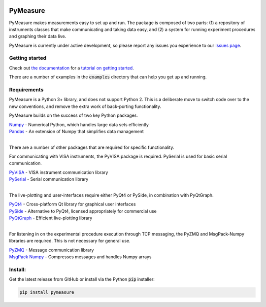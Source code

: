 .. image:: docs/images/PyMeasure.png
  :width: 315

PyMeasure
#########

PyMeasure makes measurements easy to set up and run. The package is composed of two parts: (1) a repository of instruments classes that make communicating and taking data easy, and (2) a system for running experiment procedures and graphing their data live.

PyMeasure is currently under active development, so please report any issues you experience to our `Issues page`_.

.. image:: https://ci.appveyor.com/api/projects/status/hcj2n2a7l97wfbb8/branch/master?svg=true
    :target: https://ci.appveyor.com/project/cjermain/pymeasure

.. image:: https://travis-ci.org/ralph-group/pymeasure.svg?branch=master
    :target: https://travis-ci.org/ralph-group/pymeasure

Getting started
***************

Check out `the documentation`_ for a `tutorial on getting started`_.

There are a number of examples in the :code:`examples` directory that can help you get up and running.

Requirements
************

PyMeasure is a Python 3+ library, and does not support Python 2. This is a deliberate move to switch code over to the new conventions, and remove the extra work of back-porting functionality.

PyMeasure builds on the success of two key Python packages.

| `Numpy`_ - Numerical Python, which handles large data sets efficiently  
| `Pandas`_ - An extension of Numpy that simplifies data management
| 

There are a number of other packages that are required for specific functionality. 

For communicating with VISA instruments, the PyVISA package is required. PySerial is used for basic serial communication.

| `PyVISA`_ - VISA instrument communication library   
| `PySerial`_ - Serial communication library   
| 

The live-plotting and user-interfaces require either PyQt4 or PySide, in combination with PyQtGraph.

| `PyQt4`_ - Cross-platform Qt library for graphical user interfaces    
| `PySide`_ - Alternative to PyQt4, licensed appropriately for commercial use   
| `PyQtGraph`_ - Efficient live-plotting library   
| 

For listening in on the experimental procedure execution through TCP messaging, the PyZMQ and MsgPack-Numpy libraries are required. This is not necessary for general use.

| `PyZMQ`_ - Message communication library   
| `MsgPack Numpy`_ - Compresses messages and handles Numpy arrays   

Install:
********

Get the latest release from GitHub or install via the Python :code:`pip` installer:

.. code-block:: python
    
    pip install pymeasure



.. _the documentation: http://pymeasure.readthedocs.org/en/latest/
.. _tutorial on getting started: http://pymeasure.readthedocs.org/en/latest/getting_started.html
.. _Issues page: https://github.com/ralph-group/pymeasure/issues
.. _Numpy: https://github.com/numpy/numpy
.. _Pandas: https://github.com/pydata/pandas
.. _PyVISA: https://github.com/hgrecco/pyvisa
.. _PySerial: https://github.com/pyserial/pyserial
.. _PyQt4: https://www.riverbankcomputing.com/software/pyqt/download
.. _PySide: https://github.com/PySide/PySide
.. _PyQtGraph: https://github.com/pyqtgraph/pyqtgraph
.. _PyZMQ: https://github.com/zeromq/pyzmq
.. _MsgPack Numpy: https://github.com/lebedov/msgpack-numpy